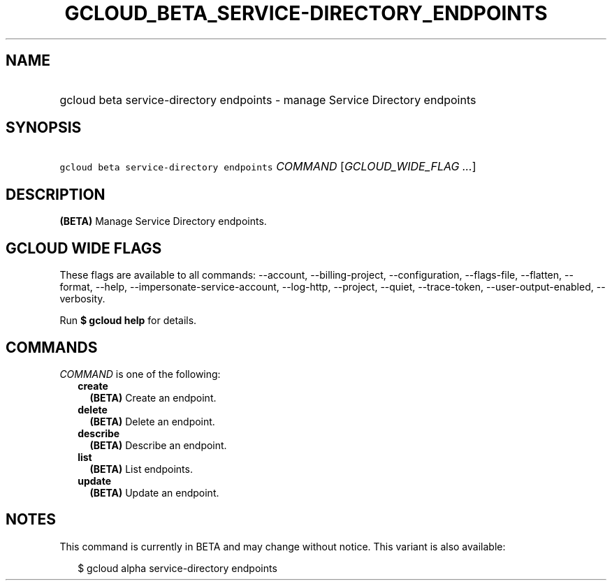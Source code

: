 
.TH "GCLOUD_BETA_SERVICE\-DIRECTORY_ENDPOINTS" 1



.SH "NAME"
.HP
gcloud beta service\-directory endpoints \- manage Service Directory endpoints



.SH "SYNOPSIS"
.HP
\f5gcloud beta service\-directory endpoints\fR \fICOMMAND\fR [\fIGCLOUD_WIDE_FLAG\ ...\fR]



.SH "DESCRIPTION"

\fB(BETA)\fR Manage Service Directory endpoints.



.SH "GCLOUD WIDE FLAGS"

These flags are available to all commands: \-\-account, \-\-billing\-project,
\-\-configuration, \-\-flags\-file, \-\-flatten, \-\-format, \-\-help,
\-\-impersonate\-service\-account, \-\-log\-http, \-\-project, \-\-quiet,
\-\-trace\-token, \-\-user\-output\-enabled, \-\-verbosity.

Run \fB$ gcloud help\fR for details.



.SH "COMMANDS"

\f5\fICOMMAND\fR\fR is one of the following:

.RS 2m
.TP 2m
\fBcreate\fR
\fB(BETA)\fR Create an endpoint.

.TP 2m
\fBdelete\fR
\fB(BETA)\fR Delete an endpoint.

.TP 2m
\fBdescribe\fR
\fB(BETA)\fR Describe an endpoint.

.TP 2m
\fBlist\fR
\fB(BETA)\fR List endpoints.

.TP 2m
\fBupdate\fR
\fB(BETA)\fR Update an endpoint.


.RE
.sp

.SH "NOTES"

This command is currently in BETA and may change without notice. This variant is
also available:

.RS 2m
$ gcloud alpha service\-directory endpoints
.RE

